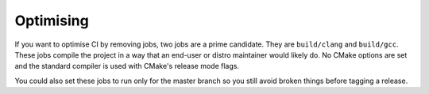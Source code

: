 Optimising
==========

If you want to optimise CI by removing jobs, two jobs are a prime candidate.
They are ``build/clang`` and ``build/gcc``. These jobs compile the project in
a way that an end-user or distro maintainer would likely do. No CMake options
are set and the standard compiler is used with CMake's release mode flags.

You could also set these jobs to run only for the master branch so you still
avoid broken things before tagging a release.
